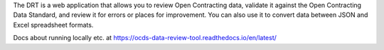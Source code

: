 
The DRT is a web application that allows you to review Open Contracting data, validate it against the Open Contracting Data Standard, and review it for errors or places for improvement. You can also use it to convert data between JSON and Excel spreadsheet formats.

Docs about running locally etc. at https://ocds-data-review-tool.readthedocs.io/en/latest/
